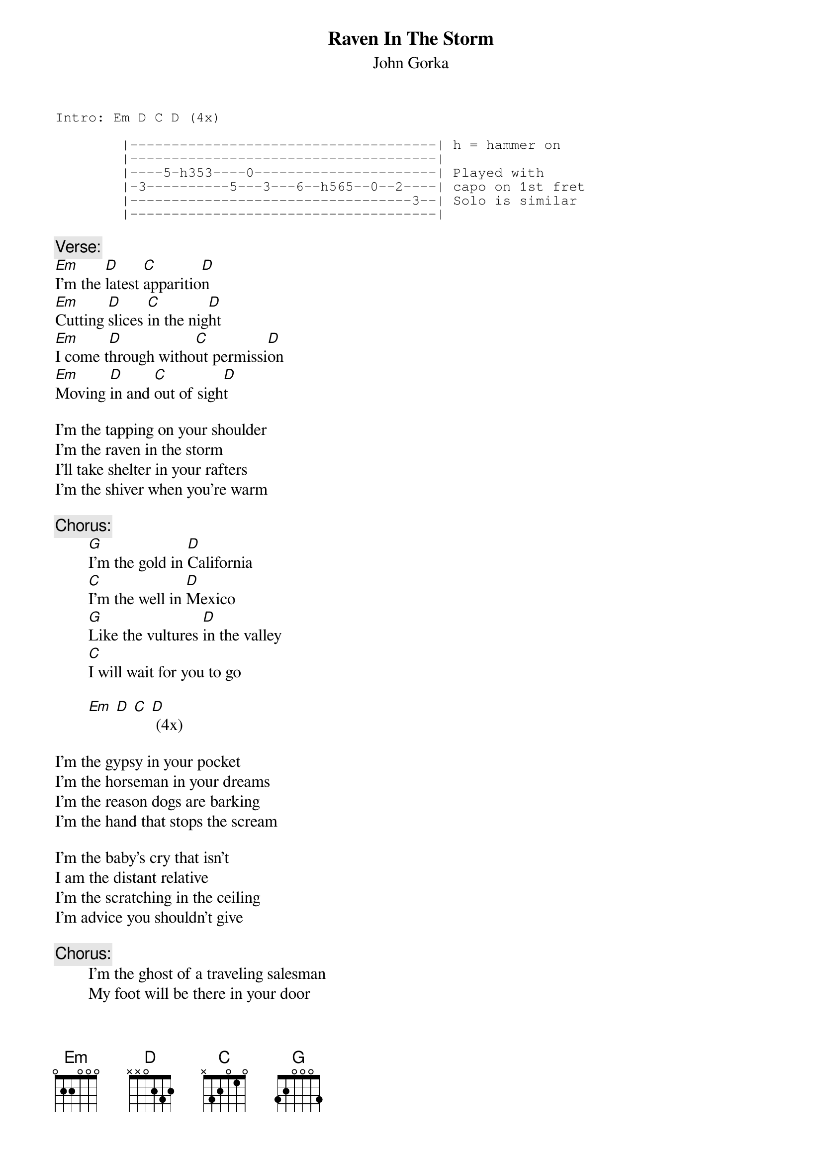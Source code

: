 # From: steidlr@ccmail.orst.edu (Bob Steidl)
{t:Raven In The Storm}
{st:John Gorka}
#from "Land of the Bottom Line"

#        He plays this with a capo on the 1st fret (or tunes up). 
#        I've chorded it as if played in the first position.
{sot}
Intro:	Em D C D (4x)

        |-------------------------------------| h = hammer on
        |-------------------------------------| 
        |----5-h353----0----------------------| Played with
        |-3----------5---3---6--h565--0--2----| capo on 1st fret
        |----------------------------------3--| Solo is similar
        |-------------------------------------|
{eot}

{c:Verse:}
[Em]I'm the [D]latest [C]apparitio[D]n
[Em]Cutting [D]slices [C]in the nig[D]ht
[Em]I come t[D]hrough witho[C]ut permissi[D]on
[Em]Moving [D]in and [C]out of sigh[D]t

I'm the tapping on your shoulder
I'm the raven in the storm
I'll take shelter in your rafters
I'm the shiver when you're warm

{c:Chorus:}
        [G]I'm the gold in [D]California
        [C]I'm the well in [D]Mexico
        [G]Like the vultures [D]in the valley
        [C]I will wait for you to go

        [Em] [D] [C] [D] (4x)

I'm the gypsy in your pocket
I'm the horseman in your dreams
I'm the reason dogs are barking
I'm the hand that stops the scream

I'm the baby's cry that isn't
I am the distant relative
I'm the scratching in the ceiling
I'm advice you shouldn't give

{c:Chorus:}
        I'm the ghost of a traveling salesman
        My foot will be there in your door
        Though I can walk through walls and windows
        I will knock just like before

I'm the darkness in your daughter
I'm the spot beneath the skin
I'm the scarlet on the pavement
I am the broken heart within

{c:Chorus:}
        I won't take a train to nowhere
        I will not touch just anyone
        Ask a stranger why I'm waiting
        In the chamber of a gun
#
#Hint:  At first, the strum pattern in the Verse/Intro seemed 
#       somewhat awkward.  Hitting all the "D" chords on the 
#       UP stroke rather than the DOWN stroke seems right.
